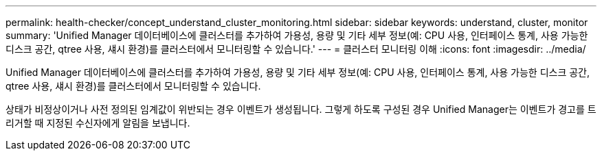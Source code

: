 ---
permalink: health-checker/concept_understand_cluster_monitoring.html 
sidebar: sidebar 
keywords: understand, cluster, monitor 
summary: 'Unified Manager 데이터베이스에 클러스터를 추가하여 가용성, 용량 및 기타 세부 정보(예: CPU 사용, 인터페이스 통계, 사용 가능한 디스크 공간, qtree 사용, 섀시 환경)를 클러스터에서 모니터링할 수 있습니다.' 
---
= 클러스터 모니터링 이해
:icons: font
:imagesdir: ../media/


[role="lead"]
Unified Manager 데이터베이스에 클러스터를 추가하여 가용성, 용량 및 기타 세부 정보(예: CPU 사용, 인터페이스 통계, 사용 가능한 디스크 공간, qtree 사용, 섀시 환경)를 클러스터에서 모니터링할 수 있습니다.

상태가 비정상이거나 사전 정의된 임계값이 위반되는 경우 이벤트가 생성됩니다. 그렇게 하도록 구성된 경우 Unified Manager는 이벤트가 경고를 트리거할 때 지정된 수신자에게 알림을 보냅니다.
